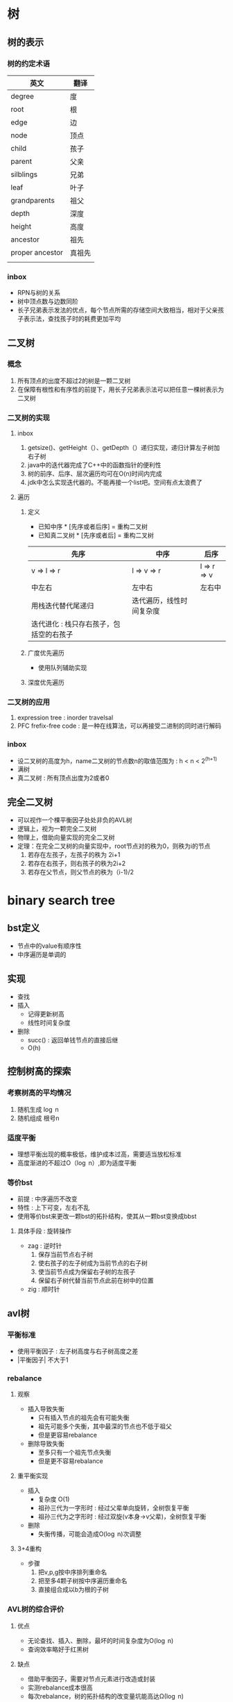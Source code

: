 * 树
** 树的表示
*** 树的约定术语
| 英文            | 翻译   |
|-----------------+--------|
| degree          | 度     |
| root            | 根     |
| edge            | 边     |
| node            | 顶点   |
| child           | 孩子   |
| parent          | 父亲   |
| silblings       | 兄弟   |
| leaf            | 叶子   |
| grandparents    | 祖父   |
| depth           | 深度   |
| height          | 高度   |
| ancestor        | 祖先   |
| proper ancestor | 真祖先 |
|                 |        |
*** inbox
- RPN与树的关系
- 树中顶点数与边数同阶
- 长子兄弟表示发法的优点，每个节点所需的存储空间大致相当，相对于父亲孩子表示法，查找孩子时的耗费更加平均
** 二叉树
*** 概念
1. 所有顶点的出度不超过2的树是一颗二叉树
2. 在保障有根性和有序性的前提下，用长子兄弟表示法可以把任意一棵树表示为二叉树
*** 二叉树的实现
**** inbox
1. getsize()、getHeight（）、getDepth（）递归实现，递归计算左子树加右子树
2. java中的迭代器完成了C++中的函数指针的便利性
3. 树的前序、后序、层次遍历均可在O(n)时间内完成
4. jdk中怎么实现迭代器的。不能再接一个list吧。空间有点太浪费了
**** 遍历
***** 定义
- 已知中序 * [先序或者后序] = 重构二叉树
- 已知真二叉树 * [先序或者后] = 重构二叉树 
| 先序                                    | 中序                     | 后序              |
|-----------------------------------------+--------------------------+-------------------|
| v \rArr l \rArr r                       | l \rArr v \rArr r        | l \rArr r \rArr v |
| 中左右                                  | 左中右                   | 左右中            |
| 用栈迭代替代尾递归                      | 迭代遍历，线性时间复杂度 |                   |
| 迭代进化 : 栈只存右孩子，包括空的右孩子 |                          |                   |

***** 广度优先遍历
- 使用队列辅助实现
***** 深度优先遍历
*** 二叉树的应用
1. expression tree : inorder travelsal
2. PFC frefix-free code : 是一种在线算法，可以再接受二进制的同时进行解码
*** inbox
- 设二叉树的高度为h，name二叉树的节点数n的取值范围为 : h < n < 2^(h+1)
- 满树
- 真二叉树 : 所有顶点出度为2或者0
** 完全二叉树 
- 可以视作一个棵平衡因子处处非负的AVL树
- 逻辑上，视为一颗完全二叉树
- 物理上，借助向量实现的完全二叉树
- 定理：在完全二叉树的向量实现中，root节点对的秩为0，则秩为i的节点
    1. 若存在左孩子，左孩子的秩为 2i+1
    2. 若存在右孩子，则右孩子的秩为2i+2
    3. 若存在父节点，则父节点的秩为（i-1)/2
* binary search tree
** bst定义
- 节点中的value有顺序性
- 中序遍历是单调的
** 实现
- 查找
- 插入
  - 记得更新树高
  - 线性时间复杂度
- 删除
  - succ() : 返回单钱节点的直接后继
  - O(h)
** 控制树高的探索
*** 考察树高的平均情况
   1. 随机生成 \log n
   2. 随机组成 根号n
*** 适度平衡
- 理想平衡出现的概率极低，维护成本过高，需要适当放松标准
- 高度渐进的不超过O（\log n）,即为适度平衡
*** 等价bst
- 前提 : 中序遍历不改变
- 特性 : 上下可变，左右不乱 
- 使用等价bst来更改一颗bst的拓扑结构，使其从一颗bst变换成bbst
**** 具体手段 : 旋转操作
- zag : 逆时针
  1. 保存当前节点右子树
  2. 使右孩子的左子树成为当前节点的右子树
  3. 使当前节点成为保留右子树的左孩子
  4. 保留右子树代替当前节点此前在树中的位置
- zig : 顺时针

** avl树
*** 平衡标准
- 使用平衡因子 : 左子树高度与右子树高度之差
- |平衡因子| 不大于1
*** rebalance
**** 观察
- 插入导致失衡
  - 只有插入节点的祖先会有可能失衡
  - 祖先可能多个失衡，其中最深的节点也不低于祖父
  - 但是更容易rebalance
- 删除导致失衡
  - 至多只有一个祖先节点失衡
  - 但是更不容易rebalance
**** 重平衡实现
- 插入
  - 复杂度 O(1)
  - 祖孙三代为一字形时 : 经过父辈单向旋转，全树恢复平衡
  - 祖孙三代为之字形时 : 经过双旋(v本身->v父辈)，全树恢复平衡
- 删除
  - 失衡传播，可能会造成O(\log n)次调整
**** 3+4重构
- 步骤
  1. 把v,p,g按中序排列重命名
  2. 把至多4颗子树按中序遍历重命名
  3. 直接组合成以b为根的子树
*** AVL树的综合评价
**** 优点
- 无论查找、插入、删除，最坏的时间复杂度为O(\log n)
- 查询效率略好于红黑树
**** 缺点
- 借助平衡因子，需要对节点元素进行改造或封装
- 实测rebalance成本很高
- 每次rebalance，树的拓扑结构的改变量坑能高达\Omega(\log n)
** Application of binaryTree to Compiler
** 二叉查找树是TreeMap和TreeSet的基础
* 高级查找树
** 伸展树
*** 利用数据访问局部性原理
伸展树想要利用局部性原理
1. 刚刚被访问的元素可能马上要被访问
2. 刚刚被访问的元素的周边元素可能马上要被访问
*** 实现
**** 1. 使用zig和zag操作将刚刚被查询到的元素提升至根节点
- 退化 : 一步一步往上爬到顶最坏情况会退化到\Omega(n)
**** 2. 改进：回溯两层（考察的是祖孙三代的四种情况）
- 性能
  - 分摊意义下：单趟伸展的复杂度为\Omicron(\log n)
  - 单次最坏情况不能避免，但是可以避免总是出现坏的情况
- 效果
  - 每次对刚刚查询到的元素提升时，同时也将它经过的路径折叠起一半
**** 3. 接口
- search接口
  - 与avl树不同的是，search操作也存在更改树的拓扑结构的可能
  - 一个正确(利用了局部性原理第二条)且方便(对插入而言)的语义 : 查找失败的时候也要把最接近目标的元素伸展到root
- insert接口
  - 把目标元素作为树根。把老树根（一定为目标元素的直接前驱）和其左子树作为目标元素的左子树
- remove接口
  - 把root的直接后继作为新root
***** 伸展接口(splay)

** B-树（平衡多路搜索树）
*** 目标：实现高效的io，即弥补不同存储结构的速度差异
**** inbox
- 640k
- 封闭分析 
- 内存和外村的访问速度差异 : 10^5(一秒之于一天)
- 内外存操作次数大致相当

*** 利用存储器差异的两个事实
1. 内存一秒，硬盘一天 10^5
2. 从硬盘读1b和1k的速度差不多（因为使用批量（page）来传输数据）
*** B-树的性质 
- 所有叶节点的深度相等
*** 实现
- 节点表示
  1. n个关键码组成的关键码数组
  2. n+1个引用组成的分支数组
  3. 数组的search操作用顺序查找 : 长度为几百的数组，二分查找反而没有顺序查找的效率高
  4. 节点大小与外存页面（page）大小相等（KB级）
  5. m/2<=x<=m
- search
  - 复杂度
    - 与avl树类似 \Omicron(\log_{m}N)
      - m阶B-树的查找复杂度上界是\Omicron(\log_{m}N)
      - m阶B-树的查找复杂度下界是\Omega(\log_{m}n)
    - 与avl树不同的是 : 常数项的更小
- insert
  - 步骤
    1. search操作失败与叶节点，返回一个不大于插入元素的节点
    2. 节点内部
       1. 关键码数组 : 向量的插入
       2. 分支数组 : 因为是叶节点，直接接入一个null元素
  - 副作用
    - 一个B-树节点插入一个新的元素后，可能会发生上溢
- remove 
  - 步骤
    1. search到待删除元素x
    2. 将remove操作转嫁到叶节点
       - x的直接后继y一定在一个叶节点中
       - 用y替换x
    3. 在y所在的叶节点中
       1. 关键码数组 : 删除y
       2. 分支数组 : 删除一个null (叶节点的分支全为null)
  - 副作用
    - 可能会发生下溢

 
*** 维护B-树的m阶结构
**** 解决上溢--》分裂
- 步骤
  1. 选取中位数节点x
  2. 将x提升插入到父节点
  3. 将x左边的所有元素作为一个新的节点，并成为x的左引用
  4. 右边同理
  5. 检查父节点是否因为x的插入发生上溢
- 复杂度 : \Omicron(log_{}n)
- 总结
  - 根节点发生上溢时，由于根节点没有父节点，直接溢出一个新的根节点
  - 插入树长高的唯一方式
  - 树长高发生在顶部
- trick:插入的search阶段可以直接检测中间节点是否为满节点,满节点直接分裂。
**** 解决下溢--》旋转+合并
- 旋转 : 存在即使借出一个元素后仍不至下溢的兄弟节点，即兄弟节点有不少于m/2的上整个关键码
  - 注意保持中序遍历的顺序，具体的参与此次旋转的应该还包括父节点
  - 旋转一次即可解决下溢
- 合并 : 从父节点中借出一个关键码来粘合比较小的兄弟
  - 相比于旋转，合并是有可能向上传播的
  - 合并是唯一导致树变矮的操作
- trick:在实际场景中，由于一颗b树的大部分关键字都在叶节点中，所以删除一般都会命中叶节点
*** B-树的应用场景
- mysql的两种存储引擎
** 红黑树
*** 红黑树的出现
- 不要遗忘数据拓扑结构变化的历史
  1. ephemeral结构
  2. persisten结构
- 我们需要一种不论是insert还是remove的重构操作数都是常数O(1)==红黑树！！
  - nice！！
*** 红黑树的规则
1. 黑帽子
2. 黑靴子（只是假想的，trick）
3. 红节点的父节点和子节点必为黑色
   1. 用来控制红黑树的深度 
4. 黑深度满足平衡定义
*** 提升变换
  - 效果
    - 提升所有红节点后所有叶节点同级
    - 将红黑树视作2-4树
  - 2-4树 == 红黑树
    1. 提升所有红节点(相当于把指向红节点的边折叠起来)
    2. 将黑节点与提升的红孩子视作一个2-4(分支)树的超级节点
*** 双红修正
- 观察
  1. 祖父节点g必为黑色
  2. 父节点p为红色
  3. 插入节点x为红色
  4. 做修复操作的时候，尽量使用颜色调整来修复，尽量避免旋转
- 考察叔叔节点u的颜色和x的位置进行分类
  - case 1: u为红，与p同色
    1. 直接将叔父辈和祖父辈颜色交换，交换后，所有节点的黑高与插入前没有变化
    2. x回溯只g(相当于插入红节点g，g子树已被正确的减而治之)
  - case 2: u为黑，此时p一定有一个黑孩子且如果直接交换p，g颜色会导致u分支的黑高减一,不能避免结构调整
    - case 2-1: x为p的距u较远的那个孩子(假设为左孩子)
      - 此时为了解决x和p双红，把p和g颜色交换，p分支上黑高不变，u分支上黑高减一
      - 为了弥补u分支上的黑高，g一定要是黑色，此时可以尝试右旋提升p(黑色)为p、u分支公共节点
      - 右旋后，g下沉到u分支，p补齐之前u分支缺掉的1点黑高
    - case2-2: x为p的距u较近的那个孩子（假设为右孩子）
      - 直接将p左旋，x回溯至p
      - 此时与case2-1情况相同

- 与2-4树的联系
  - 叔父节点为黑时的简便统一的提升操作
    - 3+4重构
    - 重新染色
  - 叔父节点为红
    - 相当于2-4树的发生了上溢
- 复杂度
  | 情况 | 旋转次数    | 染色次数         | 效果                       |
  |------+-------------+------------------+----------------------------|
  | u黑  | 1~2         | 两个节点(p、g) | 一轮调整即可完成全树调整        |
  | u红  | 0次         | 每轮至多3个节点 | 可能再次双红，但问题规模已经上升两层 |
  | 综合 | 一次3+4重构 | \Omicron(\log n) |                            |
- 与avl树的的插入对比
  | 指标                   | AVL树                | 红黑树                                    |
  |------------------------+----------------------+-------------------------------------------|
  | 旋转次数               | \Omicron(1)          | \Omicron(1)                               |
  | 指针回溯次数(最好情况) | \Omicron(1)          | \Omicron(1)                               |
  | 指针回溯次数(最坏情况) | 回溯至root，\log_{}n | 回溯至root，但每次回溯两层，\frac12\log n |
  | 插入效率               | 红黑树略好于AVL      |                                           |
  | 查询效率               | AVL树略好于红黑树（红黑树最坏可能左右子树高度差一倍） |                                           |
*** 双黑缺陷
- 双黑缺陷的含义: 删除x后，代替x的子树黑高减一
- 解决(从兄弟(有红孩子)借出一个黑高)
  1. 要么全树减一(双黑缺陷向上传播)
  2. 要么从兄弟节点补回黑高
- 5种情况 : 考察代替删除元素的节点x(假设为p的左孩子)，x的父节点p，x的兄弟节点s，s的左孩子ln，s的右孩子rn(nephew)
  | x  | p        | s  | ln       | rn | 标记   |
  |----+----------+----+----------+----+--------|
  | 黑 | 黑       | 黑 | 黑       | 黑 | 情况一 |
  | 黑 | 红       | 黑 | 黑       | 黑 | 情况二 |
  | 黑 | 黑       | 红 | 黑       | 黒 | 情况三 |
  | 黑 | 可黒可红 | 黑 | 可黒可红 | 红 | 情况四 |
  | 黑 | 可黑可红 | 黑 | 红       | 黑 | 情况五    |
  1. 情况一
     - 思路 : 兄弟节点s及ln、rn都是黑色，无粮可借拖下水，想法让p的左右子树黑高都缺1
     - 操作 : s染红，则p子树的黑高整体缺一，x回溯至p，此时问题变成p的双黑缺陷
     - 与2-4阶树的联系 : x节点下溢，兄弟节点不富裕，从父节点中借出一个关键码来粘合兄弟，p位置发生下溢，
     - 结果 : 下溢向上传播x->p
  2. 情况二
     - 思路 : x黑高缺一，p为红，可以贡献一个黑高，但p时也是s的黑高路径，所以也会为s贡献一个黑高，所以s要想办法减少一个黑节点
     - 操作 : p染黑，s染红
     - 结果 : x黑高恢复删除之前的高度，其余节点黑高也与之前相同，修复完成。
  3. 情况三
     - 思路 : s为红色且s没有任何一个红孩子，等价变换，把s转为黑色处理
     - 操作 : s染黑，p染红，左旋p，s指向ln
     - 结果 : ln称为新的黑s，查看s孩子情况来分类讨论
  4. 情况四(s距x较远的孩子为红，另一个孩子可红可黑)
     - 思路 : rn可以染黑贡献一个黑高，正好使用一个左旋把p借给x支路，简单的用s继承原来p的颜色，顶替p的位置，则x支路黑高加一，rn支路黑高减一，rn染红即可恢复rn支路黑高
     - 操作 : s设置为p的颜色，p置黑色，rn置黑，左旋p
     - 结果 : 调整结束
  5. 情况五(s距x较远的孩子为黑，另一个孩子红)
     - 思路 : 向情况四靠拢
     - 操作 : ln置黑，s置红，右旋s
     - 结果 : 转换到情况四处理
- 复杂度
  | 情况   |              旋转次数 |         染色次数 | 随后                           |
  |--------+-----------------------+------------------+--------------------------------|
  | 情况一 |                     0 |                1 | 必将再次双黑，但将上升一层     |
  | 情况二 |                     0 |                2 | 调整完成                       |
  | 情况三 |                     1 |                2 | 转向情况情况二、情况四、情况五 |
  | 情况四 |                     1 |                3 | 调整完成                       |
  | 情况五 |                     1 |                2 | 转向情况四                     |
  | 综合   | 至多一次3+4重构加单旋 | \Omicron(\log n) |                                |

- 与avl树删除的对比
  | 指标                   | AVL树           | 红黑树                      |
  |------------------------+-----------------+-----------------------------|
  | 旋转次数               | 可能是\log n |           \Omicron(1)        |
  | 指针回溯次数，最好情况 | 都是\Omicron(1) |                             |
  | 指针回溯次数，最坏情况 | \log n          | \log n 回溯路径全为黑色节点 |
  | 删除效率               | 红黑树略好于avl |                             |
*** 实现
- search : 与常规bst一样
- insert
  1. search
  2. 初始化为一个红节点(不会导致黑高变化)，黑高度为-1，接入树
  3. 不出现双红缺陷
     1. 插入节点为root，直接染黑
     2. 插入节点父节点为黑，无需调整
  4. 如果出现双红缺陷则修复
- remove
语义 : 删除一个元素x，返回替代它的那个元素
  1. search(x)
  2. 三种情况
     1. 如果p有两个孩子，则p下沉至直接后继s(某个叶节点)
        1. p与x交换value
        2. p指向s
     2. 如果p有一个孩子，那么用这个孩子代替p
     3. 如果p没有孩子，直接删除，若p为黑，此分支黑高减一，修复
  3. 无需调整
     1. x为红色，直接删除
     2. 回溯时
        1. x为红色，染黑
        2. x为root，直接root=null
  4. 遇到双黑则修复
* B+树
*** 三种存储引擎
1. hash存储引擎
   - 支持随机读写的Mr.Right
2. B树存储引擎
   1. 支持顺序和随机读写，mysql
3. LSM树存储引擎
   1. 比B树存储引擎高在将随机写转化为顺序写(imp by batch),写入效率高
   2. 但是因为数据不及时落盘，目标数据可能存在多个部件中
   3. 同时也因为只追加的缘故，目标数据可能在多个磁盘文件上
   4. 比如：在hbase中，在一个region上的数据写入，如果我们忽略列存的事实，即便数据按行存，同一行也可能会存在多个磁盘文件中

   5. 中间节点只存放关键字和孩子指针，最大化了分支数，也就是logn的底数

